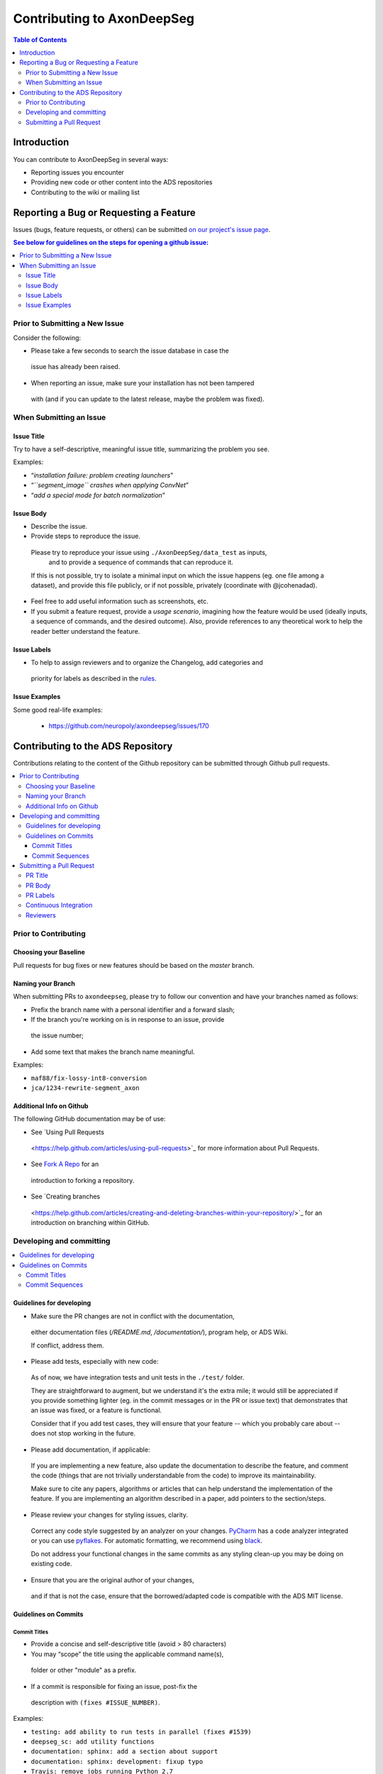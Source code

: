 ============================
Contributing to AxonDeepSeg
============================


.. contents:: Table of Contents
  :depth: 2
..


Introduction
############

You can contribute to AxonDeepSeg in several ways:

- Reporting issues you encounter

- Providing new code or other content into the ADS repositories

- Contributing to the wiki or mailing list


Reporting a Bug or Requesting a Feature
#######################################


Issues (bugs, feature requests, or others) can be submitted
`on our project's issue page
<https://github.com/neuropoly/axondeepseg/issues>`_.

.. contents:: See below for guidelines on the steps for opening a
             github issue:
  :local:


Prior to Submitting a New Issue
*******************************

Consider the following:

- Please take a few seconds to search the issue database in case the
 issue has already been raised.

- When reporting an issue, make sure your installation has not been tampered
 with (and if you can update to the latest release, maybe the problem was
 fixed).


When Submitting an Issue
************************

Issue Title
===========

Try to have a self-descriptive, meaningful issue title,
summarizing the problem you see.

Examples:

- “*installation failure: problem creating launchers*”
- “*``segment_image`` crashes when applying ConvNet*”
- “*add a special mode for batch normalization*”


Issue Body
==========

- Describe the issue.

- Provide steps to reproduce the issue.

 Please try to reproduce your issue using ``./AxonDeepSeg/data_test`` as inputs,
  and to provide a sequence of commands that can reproduce it.

 If this is not possible, try to isolate a minimal input on which the issue
 happens (eg. one file among a dataset), and provide this file publicly,
 or if not possible, privately (coordinate with @jcohenadad).

- Feel free to add useful information such as screenshots, etc.

- If you submit a feature request, provide a *usage scenario*, imagining how 
  the feature would be used (ideally inputs, a sequence of commands,
  and the desired outcome). Also, provide references to any theoretical work to
  help the reader better understand the feature.


Issue Labels
============

- To help to assign reviewers and to organize the Changelog, add categories and
 priority for labels as described in the
 `rules <https://github.com/neuropoly/axondeepseg/wiki/Rules-for-commits-and-issues-labelling-(git)>`_.


Issue Examples
==============

Some good real-life examples:

 - https://github.com/neuropoly/axondeepseg/issues/170


Contributing to the ADS Repository
##################################


Contributions relating to the content of the Github repository can be
submitted through Github pull requests.

.. contents::
  :local:


Prior to Contributing
*********************


Choosing your Baseline
======================


Pull requests for bug fixes or new features should be based on the
`master` branch.


Naming your Branch
==================

When submitting PRs to ``axondeepseg``, please try to follow our convention and
have your branches named as follows:

- Prefix the branch name with a personal identifier and a forward slash;

- If the branch you're working on is in response to an issue, provide
 the issue number;

- Add some text that makes the branch name meaningful.

Examples:

- ``maf88/fix-lossy-int8-conversion``
- ``jca/1234-rewrite-segment_axon``


Additional Info on Github
=========================

The following GitHub documentation may be of use:

- See `Using Pull Requests
 <https://help.github.com/articles/using-pull-requests>`_
 for more information about Pull Requests.

- See `Fork A Repo <http://help.github.com/forking/>`_ for an
 introduction to forking a repository.

- See `Creating branches
 <https://help.github.com/articles/creating-and-deleting-branches-within-your-repository/>`_
 for an introduction on branching within GitHub.


Developing and committing
*************************

.. contents::
  :local:

Guidelines for developing
=========================

- Make sure the PR changes are not in conflict with the documentation,
 either documentation files (`/README.md`, `/documentation/`), program help,
 or ADS Wiki.

 If conflict, address them.

- Please add tests, especially with new code:

 As of now, we have integration tests and unit tests in the ``./test/`` folder.

 They are straightforward to augment, but we understand it's the
 extra mile; it would still be appreciated if you provide something
 lighter (eg. in the commit messages or in the PR or issue text)
 that demonstrates that an issue was fixed, or a feature is functional.

 Consider that if you add test cases, they will ensure that your
 feature -- which you probably care about -- does not stop working
 in the future.

- Please add documentation, if applicable:

 If you are implementing a new feature, also update the
 documentation to describe the feature, and comment the code
 (things that are not trivially understandable from the code)
 to improve its maintainability.

 Make sure to cite any papers, algorithms or articles that can help
 understand the implementation of the feature.
 If you are implementing an algorithm described in a paper,
 add pointers to the section/steps.

- Please review your changes for styling issues, clarity.
 Correct any code style suggested by an analyzer on your changes.
 `PyCharm
 <https://www.jetbrains.com/help/pycharm/2016.1/code-inspection.html>`_
 has a code analyzer integrated or you can use `pyflakes
 <https://github.com/PyCQA/pyflakes>`_. For automatic formatting, we recommend
 using `black <https://github.com/ambv/black>`_.

 Do not address your functional changes in the same commits as any
 styling clean-up you may be doing on existing code.

- Ensure that you are the original author of your changes,
 and if that is not the case, ensure that the borrowed/adapted code
 is compatible with the ADS MIT license.


Guidelines on Commits
=====================


Commit Titles
+++++++++++++

- Provide a concise and self-descriptive title (avoid > 80 characters)

- You may “scope” the title using the applicable command name(s),
 folder or other "module" as a prefix.

- If a commit is responsible for fixing an issue, post-fix the
 description with ``(fixes #ISSUE_NUMBER)``.

Examples:

- ``testing: add ability to run tests in parallel (fixes #1539)``
- ``deepseg_sc: add utility functions``
- ``documentation: sphinx: add a section about support``
- ``documentation: sphinx: development: fixup typo``
- ``Travis: remove jobs running Python 2.7``
- ``setup.py: add optional label for installing documentation tooling deps``
- ``testing: add image unit tests``
- ``testing: add ConvNet integration tests``


Commit Sequences
++++++++++++++++

- Update your branch to be baseline on the latest master if new
 developments were merged while you were developing.

- **Please prefer `rebasing` to `merging`**, as explained in `this tutorial
 <https://coderwall.com/p/7aymfa/please-oh-please-use-git-pull-rebase>`_.
 Note that if you rebase after review have started,
 they will be canceled, so at this point, it may be more
 appropriate to do a pull.

- Clean-up your commit sequence. If you are not familiar
 with Git, this good tutorial on the subject may help you:
 https://www.atlassian.com/git/tutorials/rewriting-history

- Focus on committing one logical change at a time. See `this article
 <https://github.com/erlang/otp/wiki/writing-good-commit-messages>`_
 on the subject.



Submitting a Pull Request
*************************

.. contents::
  :local:


PR Title
========

The PR title is used to automatically generate the `Changelog
<https://github.com/neuropoly/axondeepseg/blob/master/CHANGELOG.md>`_
for each new release, so please follow the following rules:

- Provide a concise and self-descriptive title (see `Issue Title`_).

- Do not include the applicable issue number in the title (do it in the `PR Body`_).

- Do not include the function name (use a `PR Labels`_ instead).


PR Body
=======

- Describe what the PR is about, explain the approach and possible drawbacks.
 Don't hesitate to repeat some of the text from the related issue
 (easier to read than having to click on the link).

- If the PR fixes issue(s), indicate it after your introduction:
 ``Fixes #XXXX, Fixes #YYYY``.
 Note: it is important to respect the syntax above so that the issue(s) will
 be closed upon merging the PR.

- Review the issue according to our documentation in
 `When Submitting an Issue`_.


PR Labels
=========

You **must** add Labels to PRs, as these are used to automatically generate Changelog:

- **Category:** Choose **one** label that describes the
 `category <https://github.com/neuropoly/axondeepseg/wiki/Rules-for-commits-and-issues-labelling-(git)#issue-category>`_
 (white font over purple background).

- **ADS Function:** Choose one or multiple labels corresponding to the ADS
  functions that are mainly affected by the PR (black font over light purple
  background).

- **Cross-compatibility:** If your PR breaks cross-compatibility with a previous
  stable release of ADS, you should add the label ``compatibility``.

`Here <https://github.com/neuropoly/axondeepseg/pull/176>`_ is an example of PR
with proper labels and description. (#TODO: Find a better example)


Continuous Integration
======================

The PR can't be merged if the Travis build hasn't succeeded. If you are familiar
with it, consult the Travis test results and check for the possibility of allowed
failures.


Reviewers
=========

- Any changes submitted for inclusion to the master branch will have
 to go through a `review
 <https://help.github.com/articles/about-pull-request-reviews/>`_.

- Only request a review when you deem the PR as “good to go”. If the PR is not
  ready for review, add "(WIP)" at the beginning of the title.

- Github may suggest you add particular reviewers to your PR.
  If that's the case and you don't know better, add all of these suggestions.
  The reviewers will be notified when you add them.
